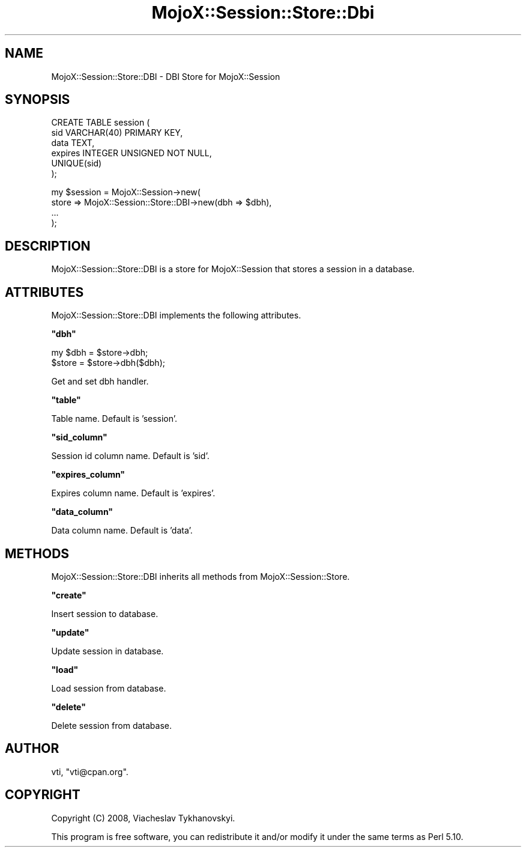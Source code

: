 .\" Automatically generated by Pod::Man v1.37, Pod::Parser v1.32
.\"
.\" Standard preamble:
.\" ========================================================================
.de Sh \" Subsection heading
.br
.if t .Sp
.ne 5
.PP
\fB\\$1\fR
.PP
..
.de Sp \" Vertical space (when we can't use .PP)
.if t .sp .5v
.if n .sp
..
.de Vb \" Begin verbatim text
.ft CW
.nf
.ne \\$1
..
.de Ve \" End verbatim text
.ft R
.fi
..
.\" Set up some character translations and predefined strings.  \*(-- will
.\" give an unbreakable dash, \*(PI will give pi, \*(L" will give a left
.\" double quote, and \*(R" will give a right double quote.  \*(C+ will
.\" give a nicer C++.  Capital omega is used to do unbreakable dashes and
.\" therefore won't be available.  \*(C` and \*(C' expand to `' in nroff,
.\" nothing in troff, for use with C<>.
.tr \(*W-
.ds C+ C\v'-.1v'\h'-1p'\s-2+\h'-1p'+\s0\v'.1v'\h'-1p'
.ie n \{\
.    ds -- \(*W-
.    ds PI pi
.    if (\n(.H=4u)&(1m=24u) .ds -- \(*W\h'-12u'\(*W\h'-12u'-\" diablo 10 pitch
.    if (\n(.H=4u)&(1m=20u) .ds -- \(*W\h'-12u'\(*W\h'-8u'-\"  diablo 12 pitch
.    ds L" ""
.    ds R" ""
.    ds C` ""
.    ds C' ""
'br\}
.el\{\
.    ds -- \|\(em\|
.    ds PI \(*p
.    ds L" ``
.    ds R" ''
'br\}
.\"
.\" If the F register is turned on, we'll generate index entries on stderr for
.\" titles (.TH), headers (.SH), subsections (.Sh), items (.Ip), and index
.\" entries marked with X<> in POD.  Of course, you'll have to process the
.\" output yourself in some meaningful fashion.
.if \nF \{\
.    de IX
.    tm Index:\\$1\t\\n%\t"\\$2"
..
.    nr % 0
.    rr F
.\}
.\"
.\" For nroff, turn off justification.  Always turn off hyphenation; it makes
.\" way too many mistakes in technical documents.
.hy 0
.if n .na
.\"
.\" Accent mark definitions (@(#)ms.acc 1.5 88/02/08 SMI; from UCB 4.2).
.\" Fear.  Run.  Save yourself.  No user-serviceable parts.
.    \" fudge factors for nroff and troff
.if n \{\
.    ds #H 0
.    ds #V .8m
.    ds #F .3m
.    ds #[ \f1
.    ds #] \fP
.\}
.if t \{\
.    ds #H ((1u-(\\\\n(.fu%2u))*.13m)
.    ds #V .6m
.    ds #F 0
.    ds #[ \&
.    ds #] \&
.\}
.    \" simple accents for nroff and troff
.if n \{\
.    ds ' \&
.    ds ` \&
.    ds ^ \&
.    ds , \&
.    ds ~ ~
.    ds /
.\}
.if t \{\
.    ds ' \\k:\h'-(\\n(.wu*8/10-\*(#H)'\'\h"|\\n:u"
.    ds ` \\k:\h'-(\\n(.wu*8/10-\*(#H)'\`\h'|\\n:u'
.    ds ^ \\k:\h'-(\\n(.wu*10/11-\*(#H)'^\h'|\\n:u'
.    ds , \\k:\h'-(\\n(.wu*8/10)',\h'|\\n:u'
.    ds ~ \\k:\h'-(\\n(.wu-\*(#H-.1m)'~\h'|\\n:u'
.    ds / \\k:\h'-(\\n(.wu*8/10-\*(#H)'\z\(sl\h'|\\n:u'
.\}
.    \" troff and (daisy-wheel) nroff accents
.ds : \\k:\h'-(\\n(.wu*8/10-\*(#H+.1m+\*(#F)'\v'-\*(#V'\z.\h'.2m+\*(#F'.\h'|\\n:u'\v'\*(#V'
.ds 8 \h'\*(#H'\(*b\h'-\*(#H'
.ds o \\k:\h'-(\\n(.wu+\w'\(de'u-\*(#H)/2u'\v'-.3n'\*(#[\z\(de\v'.3n'\h'|\\n:u'\*(#]
.ds d- \h'\*(#H'\(pd\h'-\w'~'u'\v'-.25m'\f2\(hy\fP\v'.25m'\h'-\*(#H'
.ds D- D\\k:\h'-\w'D'u'\v'-.11m'\z\(hy\v'.11m'\h'|\\n:u'
.ds th \*(#[\v'.3m'\s+1I\s-1\v'-.3m'\h'-(\w'I'u*2/3)'\s-1o\s+1\*(#]
.ds Th \*(#[\s+2I\s-2\h'-\w'I'u*3/5'\v'-.3m'o\v'.3m'\*(#]
.ds ae a\h'-(\w'a'u*4/10)'e
.ds Ae A\h'-(\w'A'u*4/10)'E
.    \" corrections for vroff
.if v .ds ~ \\k:\h'-(\\n(.wu*9/10-\*(#H)'\s-2\u~\d\s+2\h'|\\n:u'
.if v .ds ^ \\k:\h'-(\\n(.wu*10/11-\*(#H)'\v'-.4m'^\v'.4m'\h'|\\n:u'
.    \" for low resolution devices (crt and lpr)
.if \n(.H>23 .if \n(.V>19 \
\{\
.    ds : e
.    ds 8 ss
.    ds o a
.    ds d- d\h'-1'\(ga
.    ds D- D\h'-1'\(hy
.    ds th \o'bp'
.    ds Th \o'LP'
.    ds ae ae
.    ds Ae AE
.\}
.rm #[ #] #H #V #F C
.\" ========================================================================
.\"
.IX Title "MojoX::Session::Store::Dbi 3"
.TH MojoX::Session::Store::Dbi 3 "2010-01-18" "perl v5.8.8" "User Contributed Perl Documentation"
.SH "NAME"
MojoX::Session::Store::DBI \- DBI Store for MojoX::Session
.SH "SYNOPSIS"
.IX Header "SYNOPSIS"
.Vb 6
\&    CREATE TABLE session (
\&        sid          VARCHAR(40) PRIMARY KEY,
\&        data         TEXT,
\&        expires      INTEGER UNSIGNED NOT NULL,
\&        UNIQUE(sid)
\&    );
.Ve
.PP
.Vb 4
\&    my $session = MojoX::Session\->new(
\&        store => MojoX::Session::Store::DBI\->new(dbh  => $dbh),
\&        ...
\&    );
.Ve
.SH "DESCRIPTION"
.IX Header "DESCRIPTION"
MojoX::Session::Store::DBI is a store for MojoX::Session that stores a
session in a database.
.SH "ATTRIBUTES"
.IX Header "ATTRIBUTES"
MojoX::Session::Store::DBI implements the following attributes.
.ie n .Sh """dbh"""
.el .Sh "\f(CWdbh\fP"
.IX Subsection "dbh"
.Vb 2
\&    my $dbh = $store\->dbh;
\&    $store  = $store\->dbh($dbh);
.Ve
.PP
Get and set dbh handler.
.ie n .Sh """table"""
.el .Sh "\f(CWtable\fP"
.IX Subsection "table"
Table name. Default is 'session'.
.ie n .Sh """sid_column"""
.el .Sh "\f(CWsid_column\fP"
.IX Subsection "sid_column"
Session id column name. Default is 'sid'.
.ie n .Sh """expires_column"""
.el .Sh "\f(CWexpires_column\fP"
.IX Subsection "expires_column"
Expires column name. Default is 'expires'.
.ie n .Sh """data_column"""
.el .Sh "\f(CWdata_column\fP"
.IX Subsection "data_column"
Data column name. Default is 'data'.
.SH "METHODS"
.IX Header "METHODS"
MojoX::Session::Store::DBI inherits all methods from
MojoX::Session::Store.
.ie n .Sh """create"""
.el .Sh "\f(CWcreate\fP"
.IX Subsection "create"
Insert session to database.
.ie n .Sh """update"""
.el .Sh "\f(CWupdate\fP"
.IX Subsection "update"
Update session in database.
.ie n .Sh """load"""
.el .Sh "\f(CWload\fP"
.IX Subsection "load"
Load session from database.
.ie n .Sh """delete"""
.el .Sh "\f(CWdelete\fP"
.IX Subsection "delete"
Delete session from database.
.SH "AUTHOR"
.IX Header "AUTHOR"
vti, \f(CW\*(C`vti@cpan.org\*(C'\fR.
.SH "COPYRIGHT"
.IX Header "COPYRIGHT"
Copyright (C) 2008, Viacheslav Tykhanovskyi.
.PP
This program is free software, you can redistribute it and/or modify it under
the same terms as Perl 5.10.
